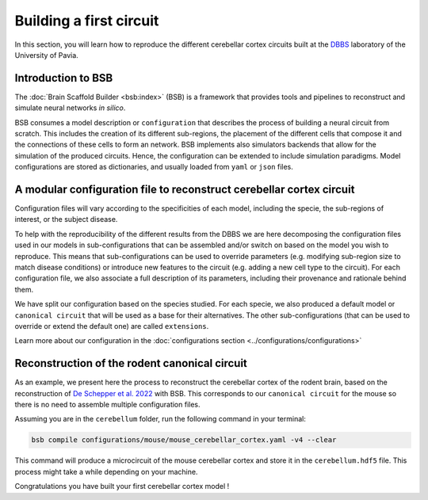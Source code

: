 Building a first circuit
------------------------

In this section, you will learn how to reproduce the different cerebellar cortex circuits built at
the `DBBS <https://dbbs.dip.unipv.it/en)>`_ laboratory of the University of Pavia.

Introduction to BSB
~~~~~~~~~~~~~~~~~~~

The :doc:`Brain Scaffold Builder <bsb:index>` (BSB) is a framework that provides tools and pipelines
to reconstruct and simulate neural networks *in silico*.

BSB consumes a model description or ``configuration`` that describes the process of building a
neural circuit from scratch. This includes the creation of its different sub-regions, the placement
of the different cells that compose it and the connections of these cells to form an network. BSB
implements also simulators backends that allow for the simulation of the produced circuits.
Hence, the configuration can be extended to include simulation paradigms. Model configurations are
stored as dictionaries, and usually loaded from ``yaml`` or ``json`` files.

A modular configuration file to reconstruct cerebellar cortex circuit
~~~~~~~~~~~~~~~~~~~~~~~~~~~~~~~~~~~~~~~~~~~~~~~~~~~~~~~~~~~~~~~~~~~~~

Configuration files will vary according to the specificities of each model, including the
specie, the sub-regions of interest, or the subject disease.

To help with the reproducibility of the different results from the DBBS we are here decomposing
the configuration files used in our models in sub-configurations that can be assembled and/or switch
on based on the model you wish to reproduce. This means that sub-configurations can be used to
override parameters (e.g. modifying sub-region size to match disease conditions) or introduce new
features to the circuit (e.g. adding a new cell type to the circuit).
For each configuration file, we also associate a full description of its parameters, including their
provenance and rationale behind them.

We have split our configuration based on the species studied. For each specie, we also produced a
default model or ``canonical circuit`` that will be used as a base for their alternatives. The other
sub-configurations (that can be used to override or extend the default one) are called
``extensions``.

Learn more about our configuration in the :doc:`configurations section <../configurations/configurations>`

Reconstruction of the rodent canonical circuit
~~~~~~~~~~~~~~~~~~~~~~~~~~~~~~~~~~~~~~~~~~~~~~

As an example, we present here the process to reconstruct the cerebellar cortex of the rodent brain,
based on the reconstruction of `De Schepper et al. 2022 <https://doi.org/10.1038/s42003-022-04213-y>`_
with BSB. This corresponds to our ``canonical circuit`` for the mouse so there is no need to assemble
multiple configuration files.

Assuming you are in the ``cerebellum`` folder, run the following command in your terminal:

.. code-block:: bash

    bsb compile configurations/mouse/mouse_cerebellar_cortex.yaml -v4 --clear

This command will produce a microcircuit of the mouse cerebellar cortex and store it in the
``cerebellum.hdf5`` file. This process might take a while depending on your machine.

Congratulations you have built your first cerebellar cortex model !
